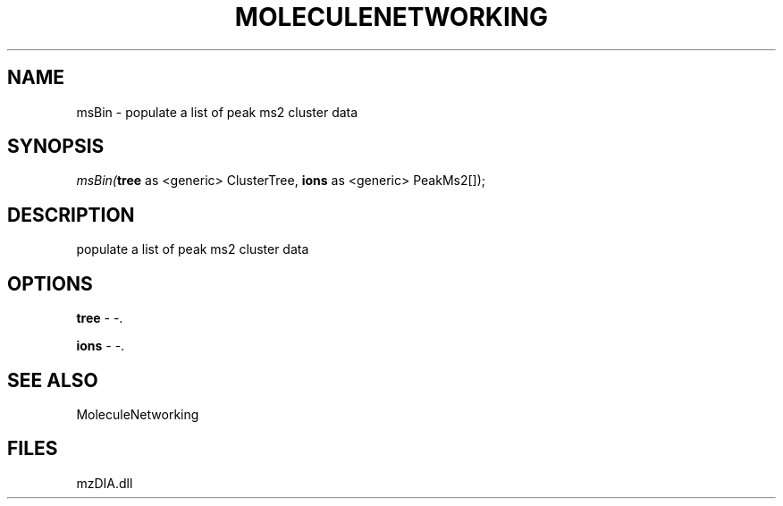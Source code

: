.\" man page create by R# package system.
.TH MOLECULENETWORKING 1 2000-01-01 "msBin" "msBin"
.SH NAME
msBin \- populate a list of peak ms2 cluster data
.SH SYNOPSIS
\fImsBin(\fBtree\fR as <generic> ClusterTree, 
\fBions\fR as <generic> PeakMs2[]);\fR
.SH DESCRIPTION
.PP
populate a list of peak ms2 cluster data
.PP
.SH OPTIONS
.PP
\fBtree\fB \fR\- -. 
.PP
.PP
\fBions\fB \fR\- -. 
.PP
.SH SEE ALSO
MoleculeNetworking
.SH FILES
.PP
mzDIA.dll
.PP
